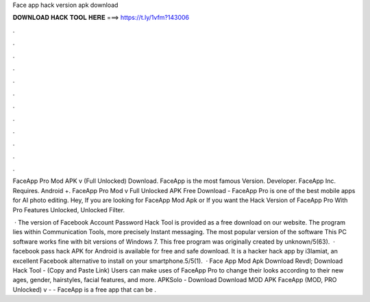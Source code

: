 Face app hack version apk download



𝐃𝐎𝐖𝐍𝐋𝐎𝐀𝐃 𝐇𝐀𝐂𝐊 𝐓𝐎𝐎𝐋 𝐇𝐄𝐑𝐄 ===> https://t.ly/1vfm?143006



.



.



.



.



.



.



.



.



.



.



.



.

FaceApp Pro Mod APK v (Full Unlocked) Download. FaceApp is the most famous Version. Developer. FaceApp Inc. Requires. Android +. FaceApp Pro Mod v Full Unlocked APK Free Download - FaceApp Pro is one of the best mobile apps for AI photo editing. Hey, If you are looking for FaceApp Mod Apk or If you want the Hack Version of FaceApp Pro With Pro Features Unlocked, Unlocked Filter.

 · The version of Facebook Account Password Hack Tool is provided as a free download on our website. The program lies within Communication Tools, more precisely Instant messaging. The most popular version of the software This PC software works fine with bit versions of Windows 7. This free program was originally created by unknown/5(63).  · facebook pass hack APK for Android is available for free and safe download. It is a hacker hack app by i3lamiat, an excellent Facebook alternative to install on your smartphone.5/5(1).  · Face App Mod Apk Download Revdl; Download Hack Tool - (Copy and Paste Link) Users can make uses of FaceApp Pro to change their looks according to their new ages, gender, hairstyles, facial features, and more. APKSolo - Download Download MOD APK FaceApp (MOD, PRO Unlocked) v -  - FaceApp is a free app that can be .
